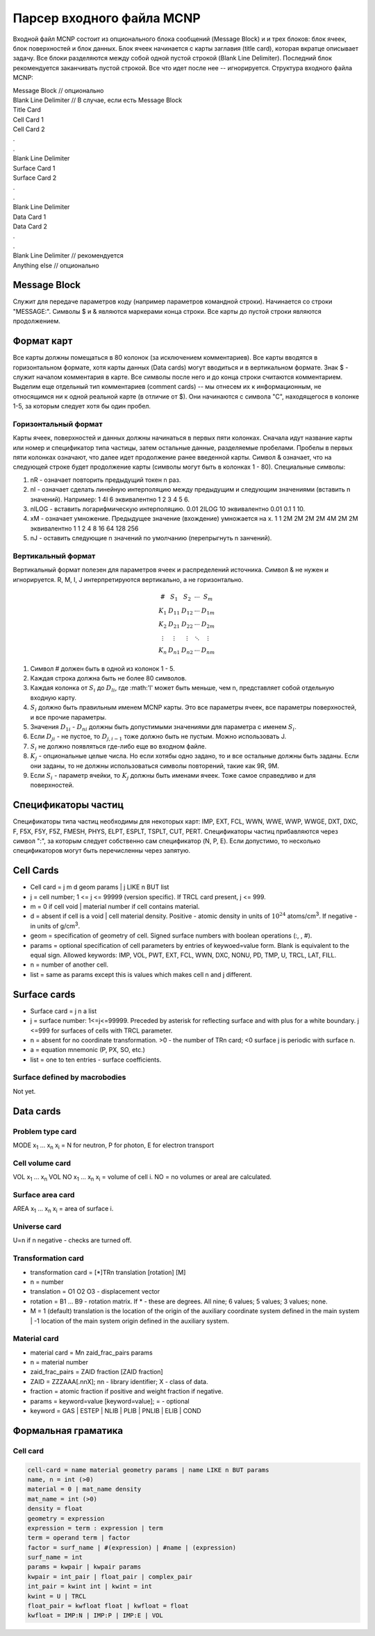 .. _mcnp:

Парсер входного файла MCNP
==========================

Входной файл MCNP состоит из опционального блока сообщений (Message Block) и
и трех блоков: блок ячеек, блок поверхностей и блок данных. Блок ячеек
начинается с карты заглавия (title card), которая вкратце описывает задачу.
Все блоки разделяются между собой одной пустой строкой (Blank Line Delimiter).
Последний блок рекомендуется заканчивать пустой строкой. Все что идет после нее
-- игнорируется. Структура входного файла MCNP:

.. line-block::
    Message Block  // опционально
    Blank Line Delimiter  // В случае, если есть Message Block
    Title Card
    Cell Card 1
    Cell Card 2
    .
    .
    Blank Line Delimiter
    Surface Card 1
    Surface Card 2
    .
    .
    Blank Line Delimiter
    Data Card 1
    Data Card 2
    .
    .
    Blank Line Delimiter // рекомендуется
    Anything else        // опционально

Message Block
-------------

Служит для передаче параметров коду (например параметров командной строки).
Начинается со строки "MESSAGE:". Символы $ и & являются маркерами конца строки.
Все карты до пустой строки являются продолжением.

Формат карт
-----------

Все карты должны помещаться в 80 колонок (за исключением комментариев). Все
карты вводятся в горизонтальном формате, хотя карты данных (Data cards) могут
вводиться и в вертикальном формате. Знак $ - служит началом комментария в карте.
Все символы после него и до конца строки считаются комментарием. Выделим еще
отдельный тип комментариев (comment cards) -- мы отнесем их к информационным,
не относящимся ни к одной реальной карте (в отличие от $). Они начинаются с
символа "C", находящегося в колонке 1-5, за которым следует хотя бы один пробел.

Горизонтальный формат
^^^^^^^^^^^^^^^^^^^^^

Карты ячеек, поверхностей и данных должны начинаться в первых пяти колонках.
Сначала идут название карты или номер и спецификатор типа частицы, затем
остальные данные, разделяемые пробелами. Пробелы в первых пяти колонках
означают, что далее идет продолжение ранее введенной карты. Символ & означает,
что на следующей строке будет продолжение карты (символы могут быть в колонках
1 - 80). Специальные символы:

#. nR - означает повторить предыдущий токен n раз.

#. nI - означает сделать линейную интерполяцию между предыдущим и следующим
   значениями (вставить n значений). Например: 1 4I 6 эквивалентно 1 2 3 4 5 6.

#. nILOG - вставить логарифмическую интерполяцию. 0.01 2ILOG 10 эквивалентно
   0.01 0.1 1 10.

#. xM - означает умножение. Предыдущее значение (вхождение) умножается на x.
   1 1 2M 2M 2M 2M 4M 2M 2M эквивалентно 1 1 2 4 8 16 64 128 256

#. nJ - оставить следующие n значений по умолчанию (перепрыгнуть n занчений).

Вертикальный формат
^^^^^^^^^^^^^^^^^^^

Вертикальный формат полезен для параметров ячеек и распределений источника.
Символ & не нужен и игнорируется. R, M, I, J интерпретируются вертикально, а
не горизонтально.

.. math::

   \begin{array}{cc} \# & S_1 & S_2 & \cdots & S_m\\
                K_1& D_{11} & D_{12} & \cdots & D_{1m}\\
                K_2& D_{21} & D_{22} & \cdots & D_{2m}\\
                \vdots&\vdots&\vdots&\ddots&\vdots\\
                K_n& D_{n1} & D_{n2} & \cdots & D_{nm}
    \end{array}

#. Символ # должен быть в одной из колонок 1 - 5.

#. Каждая строка должна быть не более 80 символов.

#. Каждая колонка от :math:`S_i` до :math:`D_{li}`, где :math:'l' может быть
   меньше, чем n, представляет собой отдельную входную карту.

#. :math:`S_i` должно быть правильным именем MCNP карты. Это все параметры
   ячеек, все параметры поверхностей, и все прочие параметры.

#. Значения :math:`D_{1i}` - :math:`D_{ni}` должны быть допустимыми значениями
   для параметра с именем :math:`S_i`.

#. Если :math:`D_{ji}` - не пустое, то :math:`D_{j,i-1}` тоже должно быть не
   пустым. Можно использовать J.

#. :math:`S_i` не должно появляться где-либо еще во входном файле.

#. :math:`K_j` - опциональные целые числа. Но если хотябы одно задано, то и все
   остальные должны быть заданы. Если они заданы, то не должны использоваться
   символы повторений, такие как 9R, 9M.

#. Если :math:`S_i` - параметр ячейки, то :math:`K_j` должны быть именами ячеек.
   Тоже самое справедливо и для поверхностей.

Спецификаторы частиц
--------------------

Спецификаторы типа частиц необходимы для некоторых карт: IMP, EXT, FCL, WWN,
WWE, WWP, WWGE, DXT, DXC, F, F5X, F5Y, F5Z, FMESH, PHYS, ELPT, ESPLT, TSPLT,
CUT, PERT. Спецификаторы частиц прибавляются через символ ":", за которым
следует собственно сам спецификатор (N, P, E). Если допустимо, то несколько
спецификаторов могут быть перечисленны через запятую.

Cell Cards
----------

- Cell card = j m d geom params | j LIKE n BUT list

- j = cell number; 1 <= j <= 99999 (version specific). If TRCL card present,
  j <= 999.

- m = 0 if cell void | material number if cell contains material.

- d = absent if cell is a void | cell material density. Positive - atomic
  density in units of :math:`10^{24}` atoms/cm\ :sup:`3`. If negative - in units
  of g/cm\ :sup:`3`.

- geom = specification of geometry of cell. Signed surface numbers with
  boolean operations (:, , #).

- params = optional specification of cell parameters by entries of keywoed=value
  form. Blank is equivalent to the equal sign. Allowed keywords: IMP, VOL, PWT,
  EXT, FCL, WWN, DXC, NONU, PD, TMP, U, TRCL, LAT, FILL.

- n = number of another cell.

- list = same as params except this is values which makes cell n and j
  different.

Surface cards
-------------

- Surface card = j n a list

- j = surface number: 1<=j<=99999. Preceded by asterisk for reflecting surface
  and with plus for a white boundary. j <=999 for surfaces of cells with TRCL
  parameter.

- n = absent for no coordinate transformation. >0 - the number of TRn card;
  <0 surface j is periodic with surface n.

- a = equation mnemonic (P, PX, SO, etc.)

- list = one to ten entries - surface coefficients.

Surface defined by macrobodies
^^^^^^^^^^^^^^^^^^^^^^^^^^^^^^

Not yet.

Data cards
----------

Problem type card
^^^^^^^^^^^^^^^^^

MODE x\ :sub:`1` ... x\ :sub:`n`
x\ :sub:`i` = N for neutron, P for photon, E for electron transport

Cell volume card
^^^^^^^^^^^^^^^^

VOL x\ :sub:`1` ... x\ :sub:`n`
VOL NO x\ :sub:`1` ... x\ :sub:`n`
x\ :sub:`i` = volume of cell i.
NO = no volumes or areal are calculated.

Surface area card
^^^^^^^^^^^^^^^^^

AREA x\ :sub:`1` ... x\ :sub:`n`
x\ :sub:`i` = area of surface i.

Universe card
^^^^^^^^^^^^^

U=n if n negative - checks are turned off.

Transformation card
^^^^^^^^^^^^^^^^^^^

- transformation card = [*]TRn translation [rotation] [M]

- n = number

- translation = O1 O2 O3 - displacement vector

- rotation = B1 ... B9 - rotation matrix. If * - these are degrees.
  All nine; 6 values; 5 values; 3 values; none.

- M = 1 (default) translation is the location of the origin of the auxiliary
  coordinate system defined in the main system | -1 location of the main system
  origin defined in the auxiliary system.

Material card
^^^^^^^^^^^^^

- material card = Mn zaid_frac_pairs params

- n = material number

- zaid_frac_pairs = ZAID fraction [ZAID fraction]

- ZAID = ZZZAAA[.nnX]; nn - library identifier; X - class of data.

- fraction = atomic fraction if positive and weight fraction if negative.

- params = keyword=value [keyword=value]; = - optional

- keyword = GAS | ESTEP | NLIB | PLIB | PNLIB | ELIB | COND

Формальная граматика
--------------------

Cell card
^^^^^^^^^

.. code::

    cell-card = name material geometry params | name LIKE n BUT params
    name, n = int (>0)
    material = 0 | mat_name density
    mat_name = int (>0)
    density = float
    geometry = expression
    expression = term : expression | term
    term = operand term | factor
    factor = surf_name | #(expression) | #name | (expression)
    surf_name = int
    params = kwpair | kwpair params
    kwpair = int_pair | float_pair | complex_pair
    int_pair = kwint int | kwint = int
    kwint = U | TRCL
    float_pair = kwfloat float | kwfloat = float
    kwfloat = IMP:N | IMP:P | IMP:E | VOL
